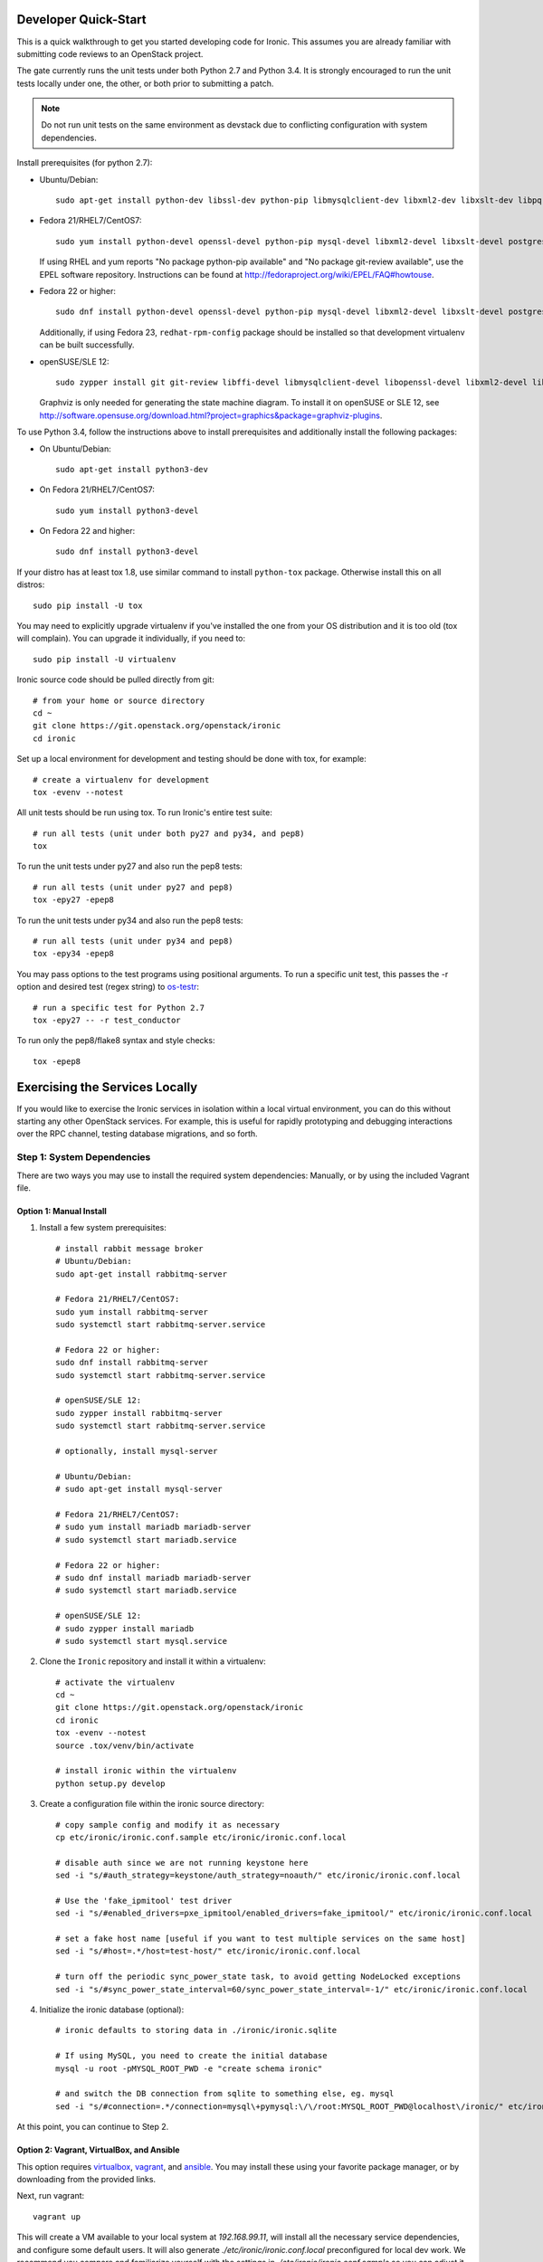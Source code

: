 .. _dev-quickstart:

=====================
Developer Quick-Start
=====================

This is a quick walkthrough to get you started developing code for Ironic.
This assumes you are already familiar with submitting code reviews to
an OpenStack project.

The gate currently runs the unit tests under both
Python 2.7 and Python 3.4.  It is strongly encouraged to run the unit tests
locally under one, the other, or both prior to submitting a patch.

.. note::
    Do not run unit tests on the same environment as devstack due to
    conflicting configuration with system dependencies.

.. seealso::

    http://docs.openstack.org/infra/manual/developers.html#development-workflow

Install prerequisites (for python 2.7):

- Ubuntu/Debian::

    sudo apt-get install python-dev libssl-dev python-pip libmysqlclient-dev libxml2-dev libxslt-dev libpq-dev git git-review libffi-dev gettext ipmitool psmisc graphviz libjpeg-dev

- Fedora 21/RHEL7/CentOS7::

    sudo yum install python-devel openssl-devel python-pip mysql-devel libxml2-devel libxslt-devel postgresql-devel git git-review libffi-devel gettext ipmitool psmisc graphviz gcc libjpeg-turbo-devel

  If using RHEL and yum reports "No package python-pip available" and "No
  package git-review available", use the EPEL software repository.
  Instructions can be found at `<http://fedoraproject.org/wiki/EPEL/FAQ#howtouse>`_.

- Fedora 22 or higher::

    sudo dnf install python-devel openssl-devel python-pip mysql-devel libxml2-devel libxslt-devel postgresql-devel git git-review libffi-devel gettext ipmitool psmisc graphviz gcc libjpeg-turbo-devel

  Additionally, if using Fedora 23, ``redhat-rpm-config`` package should be
  installed so that development virtualenv can be built successfully.

- openSUSE/SLE 12::

    sudo zypper install git git-review libffi-devel libmysqlclient-devel libopenssl-devel libxml2-devel libxslt-devel postgresql-devel python-devel python-nose python-pip gettext-runtime psmisc

  Graphviz is only needed for generating the state machine diagram. To install it
  on openSUSE or SLE 12, see
  `<http://software.opensuse.org/download.html?project=graphics&package=graphviz-plugins>`_.


To use Python 3.4, follow the instructions above to install prerequisites and
additionally install the following packages:

- On Ubuntu/Debian::

    sudo apt-get install python3-dev

- On Fedora 21/RHEL7/CentOS7::

    sudo yum install python3-devel

- On Fedora 22 and higher::

    sudo dnf install python3-devel

If your distro has at least tox 1.8, use similar command to install
``python-tox`` package. Otherwise install this on all distros::

    sudo pip install -U tox


You may need to explicitly upgrade virtualenv if you've installed the one
from your OS distribution and it is too old (tox will complain). You can
upgrade it individually, if you need to::

    sudo pip install -U virtualenv

Ironic source code should be pulled directly from git::

    # from your home or source directory
    cd ~
    git clone https://git.openstack.org/openstack/ironic
    cd ironic

Set up a local environment for development and testing should be done with tox,
for example::

    # create a virtualenv for development
    tox -evenv --notest

All unit tests should be run using tox. To run Ironic's entire test suite::

    # run all tests (unit under both py27 and py34, and pep8)
    tox

To run the unit tests under py27 and also run the pep8 tests::

    # run all tests (unit under py27 and pep8)
    tox -epy27 -epep8

To run the unit tests under py34 and also run the pep8 tests::

    # run all tests (unit under py34 and pep8)
    tox -epy34 -epep8

You may pass options to the test programs using positional arguments.
To run a specific unit test, this passes the -r option and desired test
(regex string) to `os-testr <https://pypi.python.org/pypi/os-testr>`_::

    # run a specific test for Python 2.7
    tox -epy27 -- -r test_conductor

To run only the pep8/flake8 syntax and style checks::

    tox -epep8

===============================
Exercising the Services Locally
===============================

If you would like to exercise the Ironic services in isolation within a local
virtual environment, you can do this without starting any other OpenStack
services. For example, this is useful for rapidly prototyping and debugging
interactions over the RPC channel, testing database migrations, and so forth.

Step 1: System Dependencies
---------------------------

There are two ways you may use to install the required system dependencies:
Manually, or by using the included Vagrant file.

Option 1: Manual Install
########################

#. Install a few system prerequisites::

    # install rabbit message broker
    # Ubuntu/Debian:
    sudo apt-get install rabbitmq-server

    # Fedora 21/RHEL7/CentOS7:
    sudo yum install rabbitmq-server
    sudo systemctl start rabbitmq-server.service

    # Fedora 22 or higher:
    sudo dnf install rabbitmq-server
    sudo systemctl start rabbitmq-server.service

    # openSUSE/SLE 12:
    sudo zypper install rabbitmq-server
    sudo systemctl start rabbitmq-server.service

    # optionally, install mysql-server

    # Ubuntu/Debian:
    # sudo apt-get install mysql-server

    # Fedora 21/RHEL7/CentOS7:
    # sudo yum install mariadb mariadb-server
    # sudo systemctl start mariadb.service

    # Fedora 22 or higher:
    # sudo dnf install mariadb mariadb-server
    # sudo systemctl start mariadb.service

    # openSUSE/SLE 12:
    # sudo zypper install mariadb
    # sudo systemctl start mysql.service

#. Clone the ``Ironic`` repository and install it within a virtualenv::

    # activate the virtualenv
    cd ~
    git clone https://git.openstack.org/openstack/ironic
    cd ironic
    tox -evenv --notest
    source .tox/venv/bin/activate

    # install ironic within the virtualenv
    python setup.py develop

#. Create a configuration file within the ironic source directory::

    # copy sample config and modify it as necessary
    cp etc/ironic/ironic.conf.sample etc/ironic/ironic.conf.local

    # disable auth since we are not running keystone here
    sed -i "s/#auth_strategy=keystone/auth_strategy=noauth/" etc/ironic/ironic.conf.local

    # Use the 'fake_ipmitool' test driver
    sed -i "s/#enabled_drivers=pxe_ipmitool/enabled_drivers=fake_ipmitool/" etc/ironic/ironic.conf.local

    # set a fake host name [useful if you want to test multiple services on the same host]
    sed -i "s/#host=.*/host=test-host/" etc/ironic/ironic.conf.local

    # turn off the periodic sync_power_state task, to avoid getting NodeLocked exceptions
    sed -i "s/#sync_power_state_interval=60/sync_power_state_interval=-1/" etc/ironic/ironic.conf.local

#. Initialize the ironic database (optional)::

    # ironic defaults to storing data in ./ironic/ironic.sqlite

    # If using MySQL, you need to create the initial database
    mysql -u root -pMYSQL_ROOT_PWD -e "create schema ironic"

    # and switch the DB connection from sqlite to something else, eg. mysql
    sed -i "s/#connection=.*/connection=mysql\+pymysql:\/\/root:MYSQL_ROOT_PWD@localhost\/ironic/" etc/ironic/ironic.conf.local

At this point, you can continue to Step 2.

Option 2: Vagrant, VirtualBox, and Ansible
##########################################

This option requires `virtualbox <https://www.virtualbox.org//>`_,
`vagrant <http://www.vagrantup.com/downloads>`_, and
`ansible <http://www.ansible.com/home>`_. You may install these using your
favorite package manager, or by downloading from the provided links.

Next, run vagrant::

    vagrant up

This will create a VM available to your local system at `192.168.99.11`,
will install all the necessary service dependencies,
and configure some default users. It will also generate
`./etc/ironic/ironic.conf.local` preconfigured for local dev work.
We recommend you compare and familiarize yourself with the settings in
`./etc/ironic/ironic.conf.sample` so you can adjust it to meet your own needs.

Step 2: Start the API
---------------------
#. Activate the virtual environment created in the previous section to run
   the API::

    # switch to the ironic source (Not necessary if you followed Option 1)
    cd ironic

    # activate the virtualenv
    source .tox/venv/bin/activate

    # install ironic within the virtualenv
    python setup.py develop

    # This creates the database tables.
    ironic-dbsync --config-file etc/ironic/ironic.conf.local create_schema

#. Start the API service in debug mode and watch its output::

    # start the API service
    ironic-api -v -d --config-file etc/ironic/ironic.conf.local


Step 3: Install the Client
--------------------------
#. Clone the ``python-ironicclient`` repository and install it within a
   virtualenv::

    # from your home or source directory
    cd ~
    git clone https://git.openstack.org/openstack/python-ironicclient
    cd python-ironicclient
    tox -evenv --notest
    source .tox/venv/bin/activate

#. Export some ENV vars so the client will connect to the local services
   that you'll start in the next section::

    export OS_AUTH_TOKEN=fake-token
    export IRONIC_URL=http://localhost:6385/


Step 4: Start the Conductor Service
-----------------------------------
Open one more window (or screen session), again activate the venv, and then
start the conductor service and watch its output::

    # activate the virtualenv
    cd ironic
    source .tox/venv/bin/activate

    # start the conductor service
    ironic-conductor -v -d --config-file etc/ironic/ironic.conf.local

You should now be able to interact with Ironic via the python client (installed
in Step 3) and observe both services' debug outputs in the other two
windows. This is a good way to test new features or play with the functionality
without necessarily starting DevStack.

To get started, list the available commands and resources::

    # get a list of available commands
    ironic help

    # get the list of drivers currently supported by the available conductor(s)
    ironic driver-list

    # get a list of nodes (should be empty at this point)
    ironic node-list

Here is an example walkthrough of creating a node::

    MAC="aa:bb:cc:dd:ee:ff"   # replace with the MAC of a data port on your node
    IPMI_ADDR="1.2.3.4"       # replace with a real IP of the node BMC
    IPMI_USER="admin"         # replace with the BMC's user name
    IPMI_PASS="pass"          # replace with the BMC's password

    # enroll the node with the "fake" deploy driver and the "ipmitool" power driver
    # Note that driver info may be added at node creation time with "-i"
    NODE=$(ironic node-create -d fake_ipmitool -i ipmi_address=$IPMI_ADDR -i ipmi_username=$IPMI_USER | grep ' uuid ' | awk '{print $4}')

    # driver info may also be added or updated later on
    ironic node-update $NODE add driver_info/ipmi_password=$IPMI_PASS

    # add a network port
    ironic port-create -n $NODE -a $MAC

    # view the information for the node
    ironic node-show $NODE

    # request that the node's driver validate the supplied information
    ironic node-validate $NODE

    # you have now enrolled a node sufficiently to be able to control
    # its power state from ironic!
    ironic node-set-power-state $NODE on

If you make some code changes and want to test their effects, install
again with "python setup.py develop", stop the services with Ctrl-C,
and restart them.

==============================
Deploying Ironic with DevStack
==============================

DevStack may be configured to deploy Ironic, setup Nova to use the Ironic
driver and provide hardware resources (network, baremetal compute nodes)
using a combination of OpenVSwitch and libvirt.  It is highly recommended
to deploy on an expendable virtual machine and not on your personal work
station.  Deploying Ironic with DevStack requires a machine running Ubuntu
14.04 (or later) or Fedora 20 (or later).

.. seealso::

    http://docs.openstack.org/developer/devstack/

Devstack will no longer create the user 'stack' with the desired
permissions, but does provide a script to perform the task::

    git clone https://github.com/openstack-dev/devstack.git devstack
    sudo ./devstack/tools/create-stack-user.sh

Switch to the stack user and clone DevStack::

    sudo su - stack
    git clone https://github.com/openstack-dev/devstack.git devstack

Create devstack/local.conf with minimal settings required to enable Ironic.
You can use either of two drivers for deploy: pxe_* or agent_*, see :ref:`IPA`
for explanation. An example local.conf that enables both types of drivers
and uses the ``pxe_ssh`` driver by default::

    cd devstack
    cat >local.conf <<END
    [[local|localrc]]
    # Credentials
    ADMIN_PASSWORD=password
    DATABASE_PASSWORD=password
    RABBIT_PASSWORD=password
    SERVICE_PASSWORD=password
    SERVICE_TOKEN=password
    SWIFT_HASH=password
    SWIFT_TEMPURL_KEY=password

    # Enable Ironic plugin
    enable_plugin ironic git://git.openstack.org/openstack/ironic

    # Enable Neutron which is required by Ironic and disable nova-network.
    disable_service n-net
    disable_service n-novnc
    enable_service q-svc
    enable_service q-agt
    enable_service q-dhcp
    enable_service q-l3
    enable_service q-meta
    enable_service neutron

    # Enable Swift for agent_* drivers
    enable_service s-proxy
    enable_service s-object
    enable_service s-container
    enable_service s-account

    # Disable Horizon
    disable_service horizon

    # Disable Heat
    disable_service heat h-api h-api-cfn h-api-cw h-eng

    # Disable Cinder
    disable_service cinder c-sch c-api c-vol

    # Swift temp URL's are required for agent_* drivers.
    SWIFT_ENABLE_TEMPURLS=True

    # Create 3 virtual machines to pose as Ironic's baremetal nodes.
    IRONIC_VM_COUNT=3
    IRONIC_VM_SSH_PORT=22
    IRONIC_BAREMETAL_BASIC_OPS=True
    DEFAULT_INSTANCE_TYPE=baremetal
    IRONIC_DEPLOY_DRIVER_ISCSI_WITH_IPA=True

    # Enable Ironic drivers.
    IRONIC_ENABLED_DRIVERS=fake,agent_ssh,agent_ipmitool,pxe_ssh,pxe_ipmitool

    # Change this to alter the default driver for nodes created by devstack.
    # This driver should be in the enabled list above.
    IRONIC_DEPLOY_DRIVER=pxe_ssh

    # The parameters below represent the minimum possible values to create
    # functional nodes.
    IRONIC_VM_SPECS_RAM=1024
    IRONIC_VM_SPECS_DISK=10

    # Size of the ephemeral partition in GB. Use 0 for no ephemeral partition.
    IRONIC_VM_EPHEMERAL_DISK=0

    # To build your own IPA ramdisk from source, set this to True
    IRONIC_BUILD_DEPLOY_RAMDISK=False

    VIRT_DRIVER=ironic

    # By default, DevStack creates a 10.0.0.0/24 network for instances.
    # If this overlaps with the hosts network, you may adjust with the
    # following.
    NETWORK_GATEWAY=10.1.0.1
    FIXED_RANGE=10.1.0.0/24
    FIXED_NETWORK_SIZE=256

    # Log all output to files
    LOGFILE=$HOME/devstack.log
    LOGDIR=$HOME/logs
    IRONIC_VM_LOG_DIR=$HOME/ironic-bm-logs

    END

.. note::
    When running QEMU as non-root user (e.g. ``qemu`` on Fedora or ``libvirt-qemu`` on Ubuntu),
    make sure ``IRONIC_VM_LOG_DIR`` points to a directory where QEMU will be able to write.
    You can verify this with, for example::

      # on Fedora
      sudo -u qemu touch $HOME/ironic-bm-logs/test.log
      # on Ubuntu
      sudo -u libvirt-qemu touch $HOME/ironic-bm-logs/test.log

Run stack.sh::

    ./stack.sh

Source credentials, create a key, and spawn an instance::

    source ~/devstack/openrc

    # query the image id of the default cirros image
    image=$(nova image-list | egrep "$DEFAULT_IMAGE_NAME"'[^-]' | awk '{ print $2 }')

    # create keypair
    ssh-keygen
    nova keypair-add default --pub-key ~/.ssh/id_rsa.pub

    # spawn instance
    nova boot --flavor baremetal --image $image --key-name default testing

.. note::
    Because devstack create multiple networks, we need to pass an additional parameter
    ``--nic net-id`` to the nova boot command when using the admin account, for example::

      net_id=$(neutron net-list | egrep "$PRIVATE_NETWORK_NAME"'[^-]' | awk '{ print $2 }')

      nova boot --flavor baremetal --nic net-id=$net_id --image $image --key-name default testing

As the demo tenant, you should now see a Nova instance building::

    nova list
    +--------------------------------------+---------+--------+------------+-------------+----------+
    | ID                                   | Name    | Status | Task State | Power State | Networks |
    +--------------------------------------+---------+--------+------------+-------------+----------+
    | a2c7f812-e386-4a22-b393-fe1802abd56e | testing | BUILD  | spawning   | NOSTATE     |          |
    +--------------------------------------+---------+--------+------------+-------------+----------+

Nova will be interfacing with Ironic conductor to spawn the node.  On the
Ironic side, you should see an Ironic node associated with this Nova instance.
It should be powered on and in a 'wait call-back' provisioning state::

    # Note that 'ironic' calls must be made with admin credentials
    . ~/devstack/openrc admin admin
    ironic node-list
    +--------------------------------------+--------------------------------------+-------------+--------------------+
    | UUID                                 | Instance UUID                        | Power State | Provisioning State |
    +--------------------------------------+--------------------------------------+-------------+--------------------+
    | 9e592cbe-e492-4e4f-bf8f-4c9e0ad1868f | None                                 | power off   | None               |
    | ec0c6384-cc3a-4edf-b7db-abde1998be96 | None                                 | power off   | None               |
    | 4099e31c-576c-48f8-b460-75e1b14e497f | a2c7f812-e386-4a22-b393-fe1802abd56e | power on    | wait call-back     |
    +--------------------------------------+--------------------------------------+-------------+--------------------+

At this point, Ironic conductor has called to libvirt via SSH to power on a
virtual machine, which will PXE + TFTP boot from the conductor node and
progress through the Ironic provisioning workflow.  One libvirt domain should
be active now::

    sudo virsh list --all
     Id    Name                           State
    ----------------------------------------------------
     2     baremetalbrbm_2                running
     -     baremetalbrbm_0                shut off
     -     baremetalbrbm_1                shut off

This provisioning process may take some time depending on the performance of
the host system, but Ironic should eventually show the node as having an
'active' provisioning state::

    ironic node-list
    +--------------------------------------+--------------------------------------+-------------+--------------------+
    | UUID                                 | Instance UUID                        | Power State | Provisioning State |
    +--------------------------------------+--------------------------------------+-------------+--------------------+
    | 9e592cbe-e492-4e4f-bf8f-4c9e0ad1868f | None                                 | power off   | None               |
    | ec0c6384-cc3a-4edf-b7db-abde1998be96 | None                                 | power off   | None               |
    | 4099e31c-576c-48f8-b460-75e1b14e497f | a2c7f812-e386-4a22-b393-fe1802abd56e | power on    | active             |
    +--------------------------------------+--------------------------------------+-------------+--------------------+

This should also be reflected in the Nova instance state, which at this point
should be ACTIVE, Running and an associated private IP::

    # Note that 'nova' calls must be made with the credentials of the demo tenant
    . ~/devstack/openrc demo demo
    nova list
    +--------------------------------------+---------+--------+------------+-------------+------------------+
    | ID                                   | Name    | Status | Task State | Power State | Networks         |
    +--------------------------------------+---------+--------+------------+-------------+------------------+
    | a2c7f812-e386-4a22-b393-fe1802abd56e | testing | ACTIVE | -          | Running     | private=10.1.0.4 |
    +--------------------------------------+---------+--------+------------+-------------+------------------+

The server should now be accessible via SSH::

    ssh cirros@10.1.0.4
    $


=====================
Running Tempest tests
=====================

After `Deploying Ironic with DevStack`_ one might want to run integration
tests against the running cloud. The Tempest project is the project that
offers an integration test suite for OpenStack.

First, navigate to Tempest directory::

  cd /opt/stack/tempest

To run all tests from the `Ironic plugin
<https://github.com/openstack/ironic/tree/master/ironic_tempest_plugin>`_,
execute the following command::

  tox -e all-plugin -- ironic

To limit the amount of tests that you would like to run, you can use
a regex. For instance, to limit the run to a single test file, the
following command can be used::

  tox -e all-plugin -- ironic_tempest_plugin.tests.scenario.test_baremetal_basic_ops


Debugging Tempest tests
-----------------------

It is sometimes useful to step through the test code, line by line,
especially when the error output is vague. This can be done by
running the tests in debug mode and using a debugger such as `pdb
<https://docs.python.org/2/library/pdb.html>`_.

For example, after editing the *test_baremetal_basic_ops* file and
setting up the pdb traces you can invoke the ``run_tempest.sh`` script
in the Tempest directory with the following parameters::

  ./run_tempest.sh -N -d ironic_tempest_plugin.tests.scenario.test_baremetal_basic_ops

* The *-N* parameter tells the script to run the tests in the local
  environment (without a virtualenv) so it can find the Ironic tempest
  plugin.

* The *-d* parameter enables the debug mode, allowing it to be used
  with pdb.

For more information about the supported parameters see::

  ./run_tempest.sh --help

.. note::
   Always be careful when running debuggers in time sensitive code,
   they may cause timeout errors that weren't there before.

================================
Building developer documentation
================================

If you would like to build the documentation locally, eg. to test your
documentation changes before uploading them for review, run these
commands to build the documentation set::

    # activate your development virtualenv
    source .tox/venv/bin/activate

    # build the docs
    tox -edocs

Now use your browser to open the top-level index.html located at::

    ironic/doc/build/html/index.html
